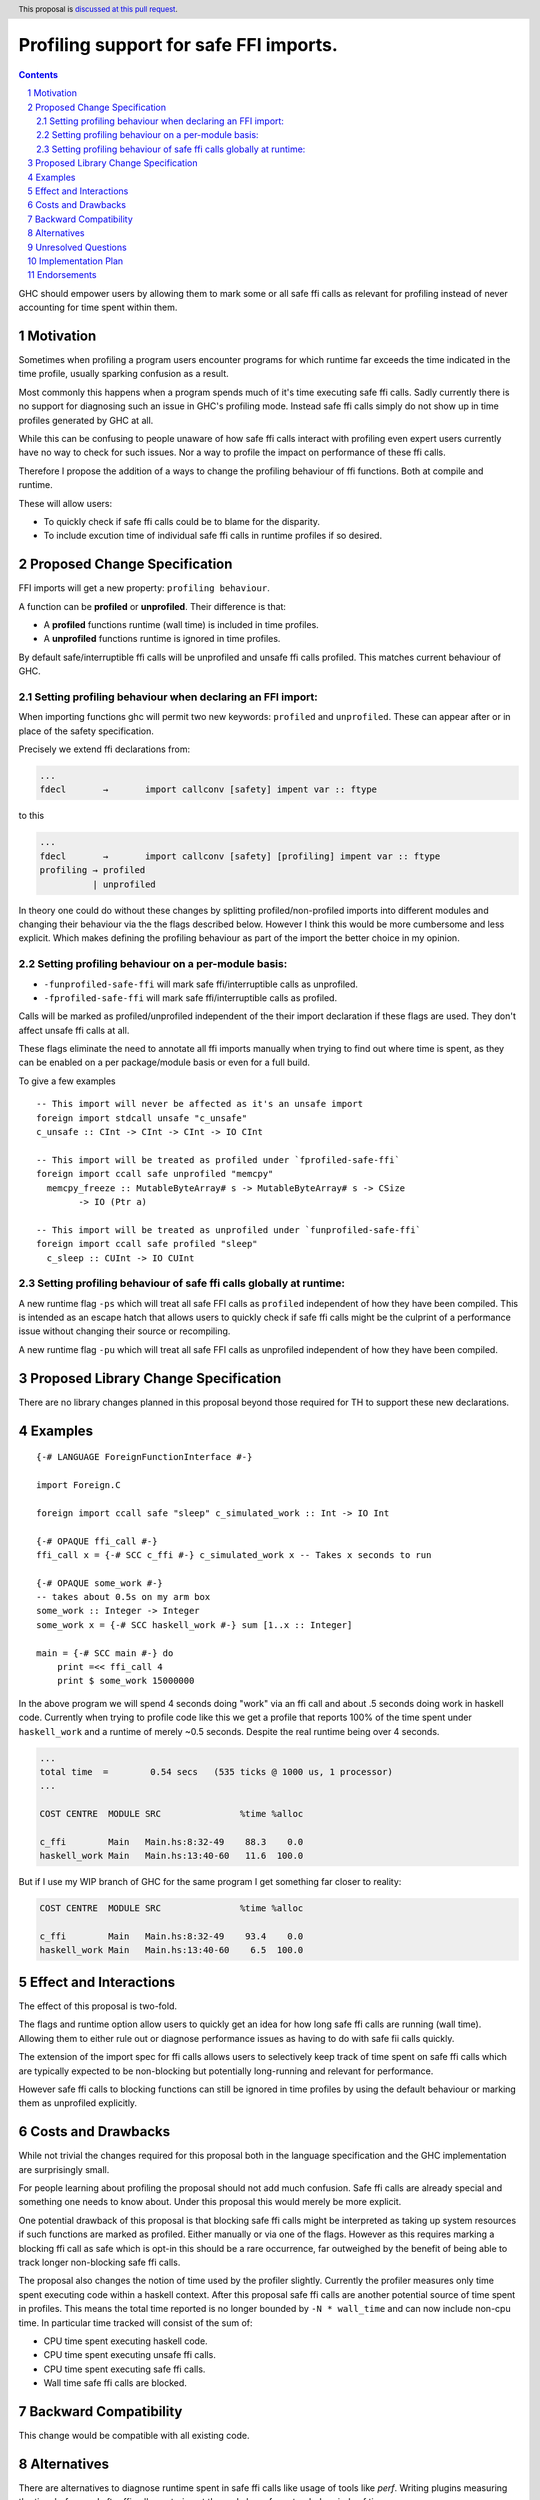 Profiling support for safe FFI imports.
=======================================

.. author:: Andreas Klebinger
.. date-accepted::
.. ticket-url:: implementation of the feature.
.. implemented:: Leave blank. This will be filled in with the first GHC version which
                 implements the described feature.
.. highlight:: haskell
.. header:: This proposal is `discussed at this pull request <https://github.com/ghc-proposals/ghc-proposals/pull/651>`_.
.. sectnum::
.. contents::

GHC should empower users by allowing them to mark some or all safe ffi calls as relevant
for profiling instead of never accounting for time spent within them.

Motivation
----------
Sometimes when profiling a program users encounter programs for which runtime far exceeds
the time indicated in the time profile, usually sparking confusion as a result.

Most commonly this happens when a program spends much of it's time executing safe ffi calls.
Sadly currently there is no support for diagnosing such an issue in GHC's profiling mode.
Instead safe ffi calls simply do not show up in time profiles generated by GHC at all.

While this can be confusing to people unaware of how safe ffi calls interact with profiling
even expert users currently have no way to check for such issues. Nor a way to profile the impact
on performance of these ffi calls.

Therefore I propose the addition of a ways to change the profiling behaviour of ffi functions.
Both at compile and runtime.

These will allow users:

* To quickly check if safe ffi calls could be to blame for the disparity.
* To include excution time of individual safe ffi calls in runtime profiles if so desired.

Proposed Change Specification
-----------------------------

FFI imports will get a new property: ``profiling behaviour``.

A function can be **profiled** or **unprofiled**. Their difference is that:

* A **profiled** functions runtime (wall time) is included in time profiles.
* A **unprofiled** functions runtime is ignored in time profiles.

By default safe/interruptible ffi calls will be unprofiled and unsafe ffi calls profiled.
This matches current behaviour of GHC.

Setting profiling behaviour when declaring an FFI import:
^^^^^^^^^^^^^^^^^^^^^^^^^^^^^^^^^^^^^^^^^^^^^^^^^^^^^^^^^

When importing functions ghc will permit two new keywords: ``profiled`` and ``unprofiled``.
These can appear after or in place of the safety specification.

Precisely we extend ffi declarations from:

.. code:: ebnf

    ...
    fdecl	→	import callconv [safety] impent var :: ftype

to this

.. code:: ebnf

    ...
    fdecl	→	import callconv [safety] [profiling] impent var :: ftype
    profiling → profiled
              | unprofiled

In theory one could do without these changes by splitting profiled/non-profiled imports into
different modules and changing their behaviour via the the flags described below.
However I think this would be more cumbersome and less explicit. Which makes defining the profiling
behaviour as part of the import the better choice in my opinion.

Setting profiling behaviour on a per-module basis:
^^^^^^^^^^^^^^^^^^^^^^^^^^^^^^^^^^^^^^^^^^^^^^^^^^^^^^^^^

* ``-funprofiled-safe-ffi`` will mark safe ffi/interruptible calls as unprofiled.
* ``-fprofiled-safe-ffi`` will mark safe ffi/interruptible calls as profiled.

Calls will be marked as profiled/unprofiled independent of the their import declaration if
these flags are used. They don't affect unsafe ffi calls at all.

These flags eliminate the need to annotate all ffi imports manually when trying to find out where time is
spent, as they can be enabled on a per package/module basis or even for a full build.

To give a few examples ::

    -- This import will never be affected as it's an unsafe import
    foreign import stdcall unsafe "c_unsafe"
    c_unsafe :: CInt -> CInt -> CInt -> IO CInt

    -- This import will be treated as profiled under `fprofiled-safe-ffi`
    foreign import ccall safe unprofiled "memcpy"
      memcpy_freeze :: MutableByteArray# s -> MutableByteArray# s -> CSize
            -> IO (Ptr a)

    -- This import will be treated as unprofiled under `funprofiled-safe-ffi`
    foreign import ccall safe profiled "sleep"
      c_sleep :: CUInt -> IO CUInt

Setting profiling behaviour of safe ffi calls globally at runtime:
^^^^^^^^^^^^^^^^^^^^^^^^^^^^^^^^^^^^^^^^^^^^^^^^^^^^^^^^^^^^^^^^^^

A new runtime flag ``-ps`` which will treat all safe FFI calls as ``profiled`` independent
of how they have been compiled. This is intended as an escape hatch
that allows users to quickly check if safe ffi calls might be the culprint of a performance issue
without changing their source or recompiling.

A new runtime flag ``-pu`` which will treat all safe FFI calls as unprofiled independent
of how they have been compiled.

Proposed Library Change Specification
-------------------------------------

There are no library changes planned in this proposal beyond those required for TH to
support these new declarations.

Examples
--------

::

    {-# LANGUAGE ForeignFunctionInterface #-}

    import Foreign.C

    foreign import ccall safe "sleep" c_simulated_work :: Int -> IO Int

    {-# OPAQUE ffi_call #-}
    ffi_call x = {-# SCC c_ffi #-} c_simulated_work x -- Takes x seconds to run

    {-# OPAQUE some_work #-}
    -- takes about 0.5s on my arm box
    some_work :: Integer -> Integer
    some_work x = {-# SCC haskell_work #-} sum [1..x :: Integer]

    main = {-# SCC main #-} do
        print =<< ffi_call 4
        print $ some_work 15000000

In the above program we will spend 4 seconds doing "work" via an ffi call and about .5 seconds doing work
in haskell code. Currently when trying to profile code like this we get a profile that reports 100% of the time
spent under ``haskell_work`` and a runtime of merely ~0.5 seconds. Despite the real runtime being over 4 seconds.

.. code-block:: text

    ...
    total time  =        0.54 secs   (535 ticks @ 1000 us, 1 processor)
    ...

    COST CENTRE  MODULE SRC               %time %alloc

    c_ffi        Main   Main.hs:8:32-49    88.3    0.0
    haskell_work Main   Main.hs:13:40-60   11.6  100.0

But if I use my WIP branch of GHC for the same program I get something far closer to reality:

.. code-block:: text

    COST CENTRE  MODULE SRC               %time %alloc

    c_ffi        Main   Main.hs:8:32-49    93.4    0.0
    haskell_work Main   Main.hs:13:40-60    6.5  100.0

Effect and Interactions
-----------------------
The effect of this proposal is two-fold.

The flags and runtime option allow users to quickly get an idea for how long safe ffi
calls are running (wall time). Allowing them to either rule out or diagnose performance issues as
having to do with safe fii calls quickly.

The extension of the import spec for ffi calls allows users to selectively keep track of
time spent on safe ffi calls which are typically expected to be non-blocking but potentially
long-running and relevant for performance.

However safe ffi calls to blocking functions can still be ignored in time profiles by using the
default behaviour or marking them as unprofiled explicitly.

Costs and Drawbacks
-------------------
While not trivial the changes required for this proposal both in the language specification and
the GHC implementation are surprisingly small.

For people learning about profiling the proposal should not add much confusion. Safe ffi calls are
already special and something one needs to know about. Under this proposal this would merely be more
explicit.

One potential drawback of this proposal is that blocking safe ffi calls might be interpreted as
taking up system resources if such functions are marked as profiled. Either manually or via one
of the flags. However as this requires marking a blocking ffi call as safe which is opt-in this
should be a rare occurrence, far outweighed by the benefit of being able to track longer non-blocking
safe ffi calls.

The proposal also changes the notion of time used by the profiler slightly. Currently the
profiler measures only time spent executing code within a haskell context. After this proposal
safe ffi calls are another potential source of time spent in profiles. This means the total time
reported is no longer bounded by ``-N * wall_time`` and can now include non-cpu time. In particular
time tracked will consist of the sum of:

* CPU time spent executing haskell code.
* CPU time spent executing unsafe ffi calls.
* CPU time spent executing safe ffi calls.
* Wall time safe ffi calls are blocked.

Backward Compatibility
----------------------
This change would be compatible with all existing code.


Alternatives
------------
There are alternatives to diagnose runtime spent in safe ffi calls like usage of
tools like `perf`. Writing plugins measuring the time before and after ffi calls
or staring at the code base for extended periods of time.

And while in some circumstances user might still have to revert back to such methods
this proposal should limited the need to do so in common cases.

Unresolved Questions
--------------------
As author I currently have no unresolved questions.


Implementation Plan
-------------------
I (Andreas Klebinger) am interested in implementing this proposal.

Endorsements
-------------
-
